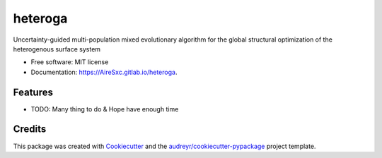 ========
heteroga
========


.. image:: https://gitlab.com/AireSxc/heteroga/badges/master/coverage.svg
   :target: https://gitlab.com/AireSxc/heteroga/pipelines

.. image:: https://img.shields.io/pypi/v/heteroga.svg
        :target: https://pypi.python.org/pypi/heteroga

.. image:: https://gitlab.com/AireSxc/heteroga/badges/master/build.svg
        :target: https://gitlab.com/AireSxc/heteroga/commits/master




Uncertainty-guided multi-population mixed evolutionary algorithm for the global structural optimization of the heterogenous surface system


* Free software: MIT license
* Documentation: https://AireSxc.gitlab.io/heteroga.


Features
--------

* TODO: Many thing to do & Hope have enough time

Credits
-------

This package was created with Cookiecutter_ and the `audreyr/cookiecutter-pypackage`_ project template.

.. _Cookiecutter: https://gitlab.com/serial-lab/cookiecutter
.. _`audreyr/cookiecutter-pypackage`: https://gitlab.com/serial-lab/cookiecutter-pypackage
